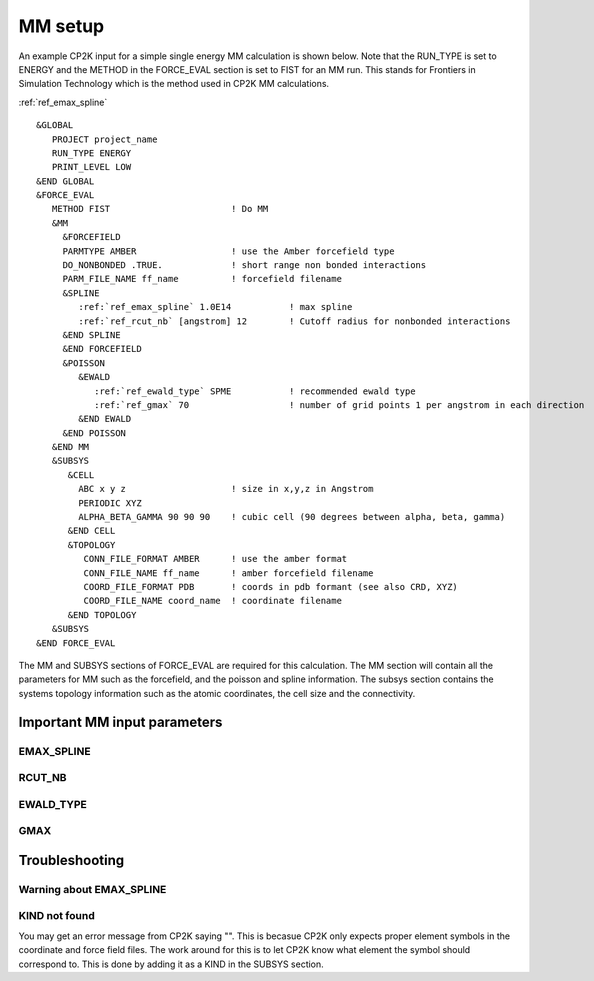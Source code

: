 =================
MM setup
=================

An example CP2K input for a simple single energy MM calculation is shown below.
Note that the RUN_TYPE is set to ENERGY and the METHOD in the FORCE_EVAL section
is set to FIST for an MM run. This stands for Frontiers in Simulation Technology which is the 
method used in CP2K MM calculations.

:ref:`ref_emax_spline`



.. parsed-literal:: 

  &GLOBAL
     PROJECT project_name
     RUN_TYPE ENERGY
     PRINT_LEVEL LOW
  &END GLOBAL
  &FORCE_EVAL
     METHOD FIST                       ! Do MM
     &MM
       &FORCEFIELD
       PARMTYPE AMBER                  ! use the Amber forcefield type
       DO_NONBONDED .TRUE.             ! short range non bonded interactions
       PARM_FILE_NAME ff_name          ! forcefield filename
       &SPLINE
          :ref:`ref_emax_spline` 1.0E14           ! max spline
          :ref:`ref_rcut_nb` [angstrom] 12        ! Cutoff radius for nonbonded interactions
       &END SPLINE
       &END FORCEFIELD
       &POISSON
          &EWALD
             :ref:`ref_ewald_type` SPME           ! recommended ewald type
             :ref:`ref_gmax` 70                   ! number of grid points 1 per angstrom in each direction
          &END EWALD
       &END POISSON
     &END MM
     &SUBSYS
        &CELL
          ABC x y z                    ! size in x,y,z in Angstrom
          PERIODIC XYZ
          ALPHA_BETA_GAMMA 90 90 90    ! cubic cell (90 degrees between alpha, beta, gamma)
        &END CELL
        &TOPOLOGY                      
           CONN_FILE_FORMAT AMBER      ! use the amber format
           CONN_FILE_NAME ff_name      ! amber forcefield filename
           COORD_FILE_FORMAT PDB       ! coords in pdb formant (see also CRD, XYZ)
           COORD_FILE_NAME coord_name  ! coordinate filename
        &END TOPOLOGY
     &SUBSYS
  &END FORCE_EVAL



The MM and SUBSYS sections of FORCE_EVAL are required for this calculation. The MM section will contain 
all the parameters for MM such as the forcefield, and the poisson and spline information.
The subsys section contains the systems topology information
such as the atomic coordinates, the cell size and the connectivity.



-----------------------------
Important MM input parameters
-----------------------------


.. _ref_emax_spline:

EMAX_SPLINE
-----------

.. _ref_rcut_nb:

RCUT_NB
-------

.. _ref_ewald_type:

EWALD_TYPE
----------

.. _ref_gmax:

GMAX
----

---------------
Troubleshooting
---------------

Warning about EMAX_SPLINE
-------------------------


KIND not found
---------------

You may get an error message from CP2K saying "". This is becasue CP2K only expects
proper element symbols in the coordinate and force field files. The work around for this is
to let CP2K know what element the symbol should correspond to. This is done by adding it as a KIND
in the SUBSYS section.

